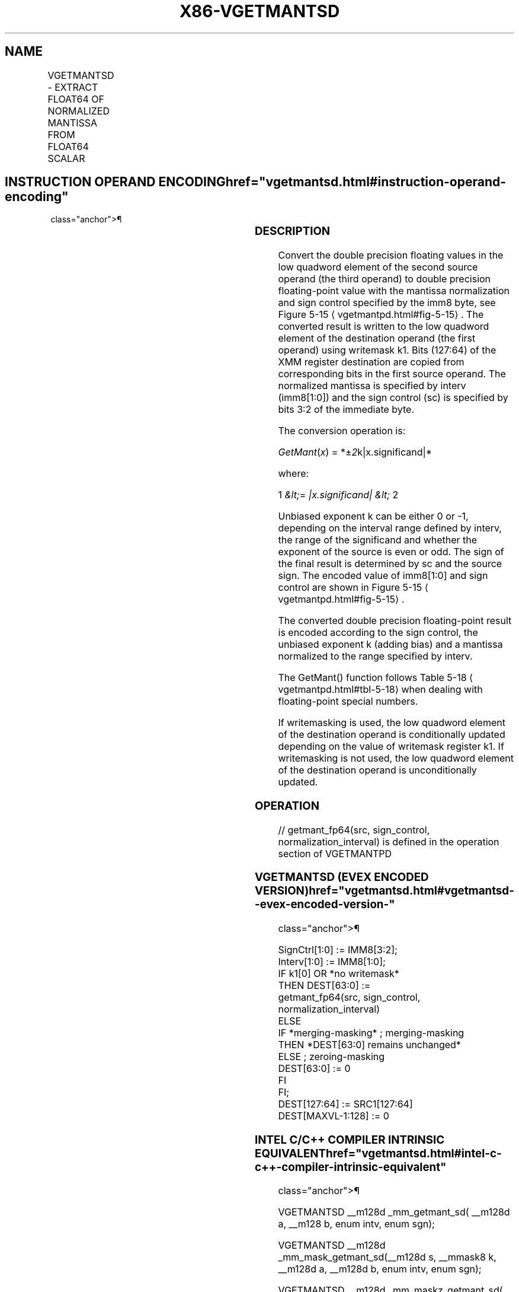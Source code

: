 '\" t
.nh
.TH "X86-VGETMANTSD" "7" "December 2023" "Intel" "Intel x86-64 ISA Manual"
.SH NAME
VGETMANTSD - EXTRACT FLOAT64 OF NORMALIZED MANTISSA FROM FLOAT64 SCALAR
.TS
allbox;
l l l l l 
l l l l l .
\fBOpcode/Instruction\fP	\fBOp/En\fP	\fB64/32 Bit Mode Support\fP	\fBCPUID Feature Flag\fP	\fBDescription\fP
T{
EVEX.LLIG.66.0F3A.W1 27 /r ib VGETMANTSD xmm1 {k1}{z}, xmm2, xmm3/m64{sae}, imm8
T}	A	V/V	AVX512F	T{
Extract the normalized mantissa of the low float64 element in xmm3/m64 using imm8 for sign control and mantissa interval normalization. Store the mantissa to xmm1 under the writemask k1 and merge with the other elements of xmm2.
T}
.TE

.SH INSTRUCTION OPERAND ENCODING  href="vgetmantsd.html#instruction-operand-encoding"
class="anchor">¶

.TS
allbox;
l l l l l l 
l l l l l l .
\fBOp/En\fP	\fBTuple Type\fP	\fBOperand 1\fP	\fBOperand 2\fP	\fBOperand 3\fP	\fBOperand 4\fP
A	Tuple1 Scalar	ModRM:reg (w)	EVEX.vvvv (r)	ModRM:r/m (r)	N/A
.TE

.SS DESCRIPTION
Convert the double precision floating values in the low quadword element
of the second source operand (the third operand) to double precision
floating-point value with the mantissa normalization and sign control
specified by the imm8 byte, see Figure 5-15
\[la]vgetmantpd.html#fig\-5\-15\[ra]\&.
The converted result is written to the low quadword element of the
destination operand (the first operand) using writemask k1. Bits
(127:64) of the XMM register destination are copied from corresponding
bits in the first source operand. The normalized mantissa is specified
by interv (imm8[1:0]) and the sign control (sc) is specified by bits
3:2 of the immediate byte.

.PP
The conversion operation is:

.PP
\fIGetMant\fP(\fIx\fP) = *±\fI2\fPk|x.significand|*

.PP
where:

.PP
1 \fI&lt;\fP= \fI|x.significand| &lt;\fP 2

.PP
Unbiased exponent k can be either 0 or -1, depending on the interval
range defined by interv, the range of the significand and whether the
exponent of the source is even or odd. The sign of the final result is
determined by sc and the source sign. The encoded value of imm8[1:0]
and sign control are shown in Figure 5-15
\[la]vgetmantpd.html#fig\-5\-15\[ra]\&.

.PP
The converted double precision floating-point result is encoded
according to the sign control, the unbiased exponent k (adding bias) and
a mantissa normalized to the range specified by interv.

.PP
The GetMant() function follows Table 5-18
\[la]vgetmantpd.html#tbl\-5\-18\[ra]
when dealing with floating-point special numbers.

.PP
If writemasking is used, the low quadword element of the destination
operand is conditionally updated depending on the value of writemask
register k1. If writemasking is not used, the low quadword element of
the destination operand is unconditionally updated.

.SS OPERATION
.EX
// getmant_fp64(src, sign_control, normalization_interval) is defined in the operation section of VGETMANTPD
.EE

.SS VGETMANTSD (EVEX ENCODED VERSION)  href="vgetmantsd.html#vgetmantsd--evex-encoded-version-"
class="anchor">¶

.EX
SignCtrl[1:0] := IMM8[3:2];
Interv[1:0] := IMM8[1:0];
IF k1[0] OR *no writemask*
    THEN DEST[63:0] :=
            getmant_fp64(src, sign_control, normalization_interval)
    ELSE
        IF *merging-masking* ; merging-masking
            THEN *DEST[63:0] remains unchanged*
            ELSE ; zeroing-masking
                DEST[63:0] := 0
        FI
FI;
DEST[127:64] := SRC1[127:64]
DEST[MAXVL-1:128] := 0
.EE

.SS INTEL C/C++ COMPILER INTRINSIC EQUIVALENT  href="vgetmantsd.html#intel-c-c++-compiler-intrinsic-equivalent"
class="anchor">¶

.EX
VGETMANTSD __m128d _mm_getmant_sd( __m128d a, __m128 b, enum intv, enum sgn);

VGETMANTSD __m128d _mm_mask_getmant_sd(__m128d s, __mmask8 k, __m128d a, __m128d b, enum intv, enum sgn);

VGETMANTSD __m128d _mm_maskz_getmant_sd( __mmask8 k, __m128 a, __m128d b, enum intv, enum sgn);

VGETMANTSD __m128d _mm_getmant_round_sd( __m128d a, __m128 b, enum intv, enum sgn, int r);

VGETMANTSD __m128d _mm_mask_getmant_round_sd(__m128d s, __mmask8 k, __m128d a, __m128d b, enum intv, enum sgn, int r);

VGETMANTSD __m128d _mm_maskz_getmant_round_sd( __mmask8 k, __m128d a, __m128d b, enum intv, enum sgn, int r);
.EE

.SS SIMD FLOATING-POINT EXCEPTIONS  href="vgetmantsd.html#simd-floating-point-exceptions"
class="anchor">¶

.PP
Denormal, Invalid

.SS OTHER EXCEPTIONS
See Table 2-47, “Type E3 Class
Exception Conditions.”

.SH COLOPHON
This UNOFFICIAL, mechanically-separated, non-verified reference is
provided for convenience, but it may be
incomplete or
broken in various obvious or non-obvious ways.
Refer to Intel® 64 and IA-32 Architectures Software Developer’s
Manual
\[la]https://software.intel.com/en\-us/download/intel\-64\-and\-ia\-32\-architectures\-sdm\-combined\-volumes\-1\-2a\-2b\-2c\-2d\-3a\-3b\-3c\-3d\-and\-4\[ra]
for anything serious.

.br
This page is generated by scripts; therefore may contain visual or semantical bugs. Please report them (or better, fix them) on https://github.com/MrQubo/x86-manpages.

